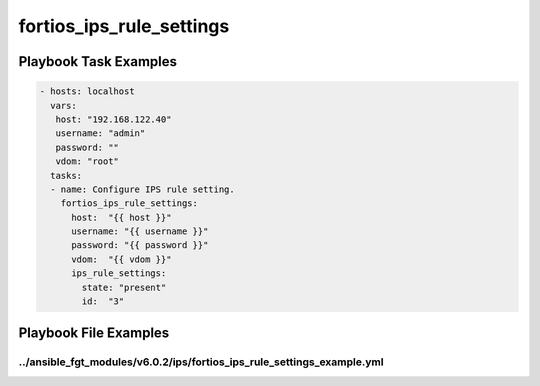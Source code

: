 =========================
fortios_ips_rule_settings
=========================


Playbook Task Examples
----------------------

.. code-block:: yaml

    - hosts: localhost
      vars:
       host: "192.168.122.40"
       username: "admin"
       password: ""
       vdom: "root"
      tasks:
      - name: Configure IPS rule setting.
        fortios_ips_rule_settings:
          host:  "{{ host }}"
          username: "{{ username }}"
          password: "{{ password }}"
          vdom:  "{{ vdom }}"
          ips_rule_settings:
            state: "present"
            id:  "3"



Playbook File Examples
----------------------


../ansible_fgt_modules/v6.0.2/ips/fortios_ips_rule_settings_example.yml
+++++++++++++++++++++++++++++++++++++++++++++++++++++++++++++++++++++++

.. code-block:: yaml
            - hosts: localhost
      vars:
       host: "192.168.122.40"
       username: "admin"
       password: ""
       vdom: "root"
      tasks:
      - name: Configure IPS rule setting.
        fortios_ips_rule_settings:
          host:  "{{ host }}"
          username: "{{ username }}"
          password: "{{ password }}"
          vdom:  "{{ vdom }}"
          ips_rule_settings:
            state: "present"
            id:  "3"




